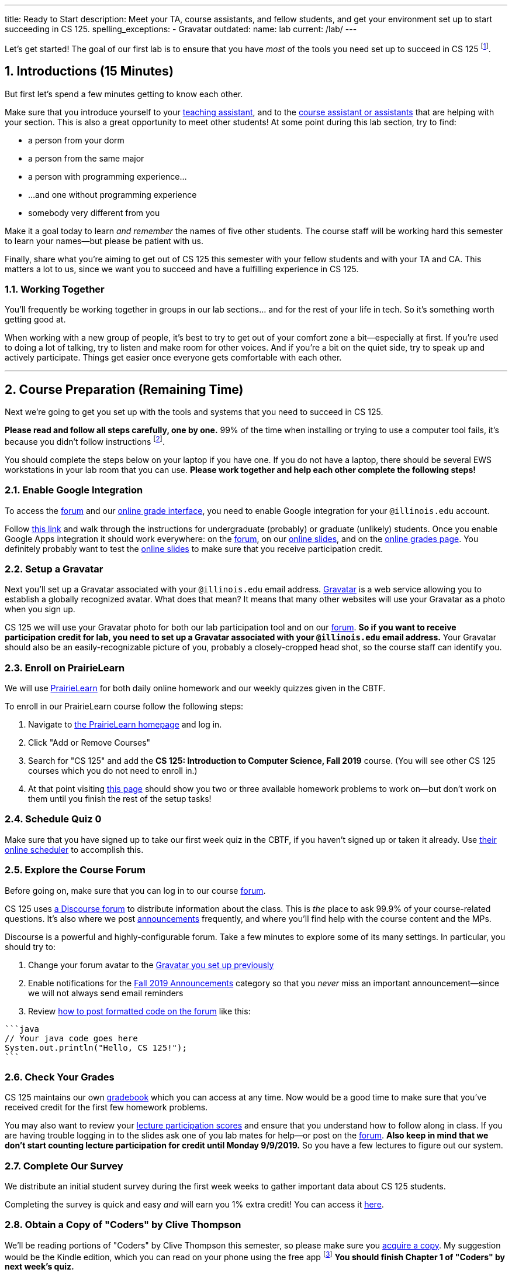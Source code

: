 ---
title: Ready to Start
description:
  Meet your TA, course assistants, and fellow students, and get your environment
  set up to start succeeding in CS 125.
spelling_exceptions:
  - Gravatar
outdated:
  name: lab
  current: /lab/
---

:sectnums:
:linkattrs:

:forum: pass:normal[https://cs125-forum.cs.illinois.edu[forum,role='noexternal']]

[.lead]
//
Let's get started!
//
The goal of our first lab is to ensure that you have _most_ of the tools you need set
up to succeed in CS 125
//
footnote:[We'll tackle installing Android Studio next week.].

[[introductions]]
== Introductions [.text-muted]#(15 Minutes)#

[.lead]
//
But first let's spend a few minutes getting to know each other.

Make sure that you introduce yourself to your
//
link:/info/2019/fall/syllabus#tas[teaching assistant],
//
and to the link:/info/2019/fall/syllabus#cas[course assistant or assistants]
//
that are helping with your section.
//
This is also a great opportunity to meet other students!
//
At some point during this lab section, try to find:

* a person from your dorm
//
* a person from the same major
//
* a person with programming experience...
//
* ...and one without programming experience
//
* somebody very different from you

Make it a goal today to learn _and remember_ the names of five other students.
//
The course staff will be working hard this semester to learn your
names&mdash;but please be patient with us.

Finally, share what you're aiming to get out of CS 125 this semester with your
fellow students and with your TA and CA.
//
This matters a lot to us, since we want you to succeed and have a fulfilling
experience in CS 125.

=== Working Together

You'll frequently be working together in groups in our lab sections... and for
the rest of your life in tech.
//
So it's something worth getting good at.

When working with a new group of people, it's best to try to get out of your
comfort zone a bit&mdash;especially at first.
//
If you're used to doing a lot of talking, try to listen and make room for
other voices.
//
And if you're a bit on the quiet side, try to speak up and actively
participate.
//
Things get easier once everyone gets comfortable with each other.

'''

== Course Preparation [.text-muted]#(Remaining Time)#

[.lead]
//
Next we're going to get you set up with the tools and systems that you need to
succeed in CS 125.

**Please read and follow all steps carefully, one by one.**
//
99% of the time when installing or trying to use a computer tool fails, it's
because you didn't follow instructions
//
footnote:[Not to claim to be any better at this than you. But I have learned
with age that at least when something goes wrong to check to make sure I've
follow the instructions!].

You should complete the steps below on your laptop if you have one.
//
If you do not have a laptop, there should be several EWS workstations in your
lab room that you can use.
//
**Please work together and help each other complete the following steps!**

[[google]]
=== Enable Google Integration

To access the {forum} and our
//
link:/m/grades/[online grade interface],
//
you need to enable Google integration for your `@illinois.edu` account.

Follow
//
https://techservices.illinois.edu/services/google-apps-illinois[this link]
//
and walk through the instructions for undergraduate (probably) or graduate
(unlikely) students.
//
Once you enable Google Apps integration it should work everywhere: on the
{forum}, on our link:/learn/[online slides], and on the link:/m/grades/[online
grades page].
//
You definitely probably want to test the link:/learn/[online slides] to make
sure that you receive participation credit.

[[gravatar]]
=== Setup a Gravatar

Next you'll set up a Gravatar associated with your `@illinois.edu` email
address.
//
https://www.gravatar.com[Gravatar] is a web service allowing you to establish a
globally recognized avatar.
//
What does that mean?
//
It means that many other websites will use your Gravatar as a photo when you
sign up.

CS 125 we will use your Gravatar photo for both our lab participation tool and
on our {forum}.
//
**So if you want to receive participation credit for lab, you need to set up a
Gravatar associated with your `@illinois.edu` email address.**
//
Your Gravatar should also be an easily-recognizable picture of you, probably a
closely-cropped head shot, so the course staff can identify you.

[[pl]]
=== Enroll on PrairieLearn

We will use
//
https://prairielearn.engr.illinois.edu/[PrairieLearn]
//
for both daily online homework and our weekly quizzes given in the CBTF.

To enroll in our PrairieLearn course follow the following steps:

. Navigate to
//
https://prairielearn.engr.illinois.edu/[the PrairieLearn homepage] and log in.
//
. Click "Add or Remove Courses"
//
. Search for "CS 125" and add the **CS 125: Introduction to Computer Science,
Fall 2019** course. (You will see other CS 125 courses which you do not need
to enroll in.)
//
. At that point visiting
//
https://prairielearn.engr.illinois.edu/pl/course_instance/20716/assessments[this
page]
//
should show you two or three available homework problems to work on&mdash;but
don't work on them until you finish the rest of the setup tasks!

[[cbtf]]
=== Schedule Quiz 0

Make sure that you have signed up to take our first week quiz in the CBTF, if
you haven't signed up or taken it already.
//
Use
//
https://cbtf.engr.illinois.edu/[their online scheduler] to accomplish this.

[[forum]]
=== Explore the Course Forum

Before going on, make sure that you can log in to our course {forum}.

CS 125 uses
//
link:/info/resources/#forum[a Discourse forum]
//
to distribute information about the class.
//
This is _the_ place to ask 99.9% of your course-related questions.
//
It's also where we post
//
https://cs125-forum.cs.illinois.edu/c/fall-2019-announcements[announcements]
//
frequently, and where you'll find help with the course content and the MPs.

Discourse is a powerful and highly-configurable forum.
//
Take a few minutes to explore some of its many settings.
//
In particular, you should try to:

. Change your forum avatar to the <<gravatar, Gravatar you set up previously>>
//
. Enable notifications for the
//
https://cs125-forum.cs.illinois.edu/c/fall-2019-announcements[Fall 2019
Announcements]
//
category so that you _never_ miss an important announcement&mdash;since we will
not always send email reminders
//
. Review
//
https://discourse.stonehearth.net/t/discourse-guide-code-formatting/30587[how to
post formatted code on the forum]
//
like this:

[source]
//
----
```java
// Your java code goes here
System.out.println("Hello, CS 125!");
```
----

[[grades]]
=== Check Your Grades

CS 125 maintains our own
//
link:/m/grades/overview/[gradebook]
//
which you can access at any time.
//
Now would be a good time to make sure that you've received credit for the first
few homework problems.

You may also want to review your
//
link:/m/grades/lectures/[lecture participation scores]
//
and ensure that you understand how to follow along in class.
//
If you are having trouble logging in to the slides ask one of you lab mates for
help&mdash;or post on the {forum}.
//
*Also keep in mind that we don't start counting lecture participation for credit
until Monday 9/9/2019.*
//
So you have a few lectures to figure out our system.

[[survey]]
=== Complete Our Survey

We distribute an initial student survey during the first week weeks to gather
important data about CS 125 students.

Completing the survey is quick and easy _and_ will earn you 1% extra credit!
//
You can access it https://forms.gle/AfQKi6QihhM3Fe1f6[here].

[[book]]
=== Obtain a Copy of "Coders" by Clive Thompson

We'll be reading portions of "Coders" by Clive Thompson this semester, so please
make sure you
//
https://www.amazon.com/Coders-Making-Tribe-Remaking-World/dp/0735220565[acquire
a copy].
//
My suggestion would be the Kindle edition, which you can read on your phone
using the free app footnote:[Or, obviously, on a Kindle if you happen to have
one.]
//
**You should finish Chapter 1 of "Coders" by next week's quiz.**

[[homework]]
=== Work on Homework

If you have some time left, either help others get set up, or work on our
//
https://prairielearn.engr.illinois.edu/pl/course_instance/33373/assessments[first set of homework problems].

**Note that on all of our homework and exam programming problems you can submit
as many times as you want for full credit.**
//
We _want_ you to practice, and so we're definitely not going to penalize you for
doing so!

[[done]]
== Before You Leave

**Don't leave lab until**:

. You know the names of your TA and any course assistants assigned to your lab
section
//
. You've <<google, enabled Google integration>> and can log on to the {forum}
//
. You've set up your <<gravatar, Gravatar>>
//
. You've enrolled in our course on <<pl, PrairieLearn>> and signed up to take
<<cbtf, Quiz 0 in the CBTF>>
//
. You've completed our <<survey, initial student survey>> footnote:[And received
1% extra credit]...
//
. _and_ you've completed <<homework, any available homework problems>>...
//
. **and** so has everyone else in your lab section.
//
. And finally, make sure that your TA or CA marks that you have participated it
today's lab before you leave.

If you need more help completing the tasks above please come to
//
link:/info/2019/fall/syllabus/#calendar[office hours (which start Thursday)]
//
or post on the {forum}.
